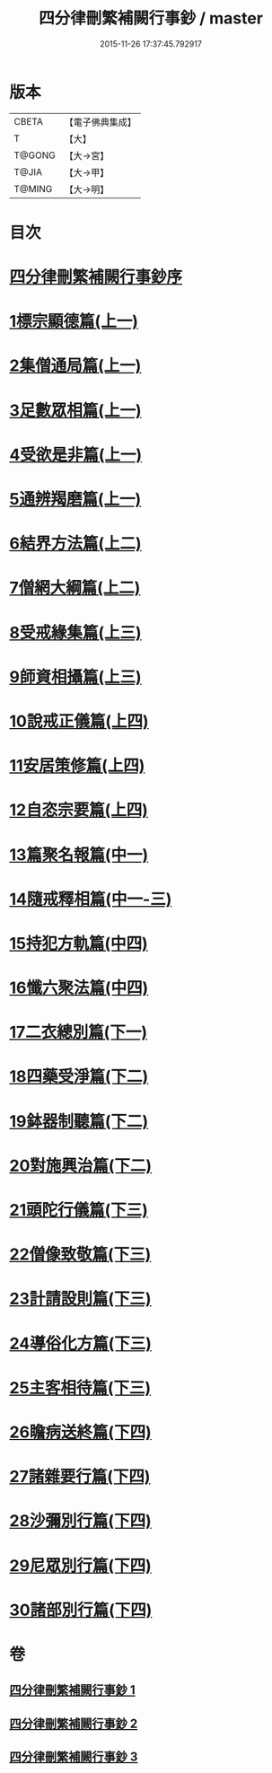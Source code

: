 #+TITLE: 四分律刪繁補闕行事鈔 / master
#+DATE: 2015-11-26 17:37:45.792917
* 版本
 |     CBETA|【電子佛典集成】|
 |         T|【大】     |
 |    T@GONG|【大→宮】   |
 |     T@JIA|【大→甲】   |
 |    T@MING|【大→明】   |

* 目次
* [[file:KR6k0128_001.txt::001-0001a3][四分律刪繁補闕行事鈔序]]
* [[file:KR6k0128_001.txt::0004a28][1標宗顯德篇(上一)]]
* [[file:KR6k0128_001.txt::0006b11][2集僧通局篇(上一)]]
* [[file:KR6k0128_001.txt::0007c26][3足數眾相篇(上一)]]
* [[file:KR6k0128_001.txt::0009b22][4受欲是非篇(上一)]]
* [[file:KR6k0128_001.txt::0011a16][5通辨羯磨篇(上一)]]
* [[file:KR6k0128_001.txt::0014a21][6結界方法篇(上二)]]
* [[file:KR6k0128_001.txt::0018a17][7僧網大綱篇(上二)]]
* [[file:KR6k0128_001.txt::0024b18][8受戒緣集篇(上三)]]
* [[file:KR6k0128_001.txt::0030c20][9師資相攝篇(上三)]]
* [[file:KR6k0128_001.txt::0034b17][10說戒正儀篇(上四)]]
* [[file:KR6k0128_001.txt::0038a2][11安居策修篇(上四)]]
* [[file:KR6k0128_001.txt::0042b6][12自恣宗要篇(上四)]]
* [[file:KR6k0128_002.txt::0046b1][13篇聚名報篇(中一)]]
* [[file:KR6k0128_002.txt::0050a16][14隨戒釋相篇(中一-三)]]
* [[file:KR6k0128_002.txt::0091a6][15持犯方軌篇(中四)]]
* [[file:KR6k0128_002.txt::0096a16][16懺六聚法篇(中四)]]
* [[file:KR6k0128_003.txt::003-0104c20][17二衣總別篇(下一)]]
* [[file:KR6k0128_003.txt::0117c15][18四藥受淨篇(下二)]]
* [[file:KR6k0128_003.txt::0124c25][19鉢器制聽篇(下二)]]
* [[file:KR6k0128_003.txt::0127b10][20對施興治篇(下二)]]
* [[file:KR6k0128_003.txt::0129a19][21頭陀行儀篇(下三)]]
* [[file:KR6k0128_003.txt::0131b27][22僧像致敬篇(下三)]]
* [[file:KR6k0128_003.txt::0135a22][23計請設則篇(下三)]]
* [[file:KR6k0128_003.txt::0138a7][24導俗化方篇(下三)]]
* [[file:KR6k0128_003.txt::0141c21][25主客相待篇(下三)]]
* [[file:KR6k0128_003.txt::0143a20][26瞻病送終篇(下四)]]
* [[file:KR6k0128_003.txt::0145c12][27諸雜要行篇(下四)]]
* [[file:KR6k0128_003.txt::0148b26][28沙彌別行篇(下四)]]
* [[file:KR6k0128_003.txt::0151c29][29尼眾別行篇(下四)]]
* [[file:KR6k0128_003.txt::0155b11][30諸部別行篇(下四)]]
* 卷
** [[file:KR6k0128_001.txt][四分律刪繁補闕行事鈔 1]]
** [[file:KR6k0128_002.txt][四分律刪繁補闕行事鈔 2]]
** [[file:KR6k0128_003.txt][四分律刪繁補闕行事鈔 3]]
